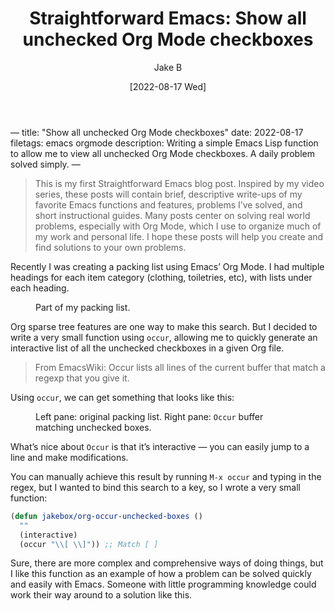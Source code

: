 ---
title: "Show all unchecked Org Mode checkboxes"
date: 2022-08-17
filetags: emacs orgmode
description: Writing a simple Emacs Lisp function to allow me to view all unchecked Org Mode checkboxes. A daily problem solved simply.
---
#+TITLE: Straightforward Emacs: Show all unchecked Org Mode checkboxes
#+AUTHOR: Jake B
#+DATE: [2022-08-17 Wed]
#+filetags: emacs orgmode
#+DESCRIPTION: Writing a simple Emacs Lisp function to allow me to view all unchecked Org Mode checkboxes. A daily problem solved simply.

#+BEGIN_QUOTE
This is my first Straightforward Emacs blog post. Inspired by my video series, these posts will contain brief, descriptive write-ups of my favorite Emacs functions and features, problems I’ve solved, and short instructional guides. Many posts center on solving real world problems, especially with Org Mode, which I use to organize much of my work and personal life. I hope these posts will help you create and find solutions to your own problems.
#+END_QUOTE

Recently I was creating a packing list using Emacs’ Org Mode. I had multiple headings for each item category (clothing, toiletries, etc), with lists under each heading.

#+caption: Part of my packing list.
[[../assets/images/checkboxes_1.png]]

Org sparse tree features are one way to make this search. But I decided to write a very small function using ~occur~, allowing me to quickly generate an interactive list of all the unchecked checkboxes in a given Org file.

#+BEGIN_QUOTE
From EmacsWiki: Occur lists all lines of the current buffer that match a regexp that you give it.
#+END_QUOTE

Using ~occur~, we can get something that looks like this:

#+caption: Left pane: original packing list. Right pane: ~Occur~ buffer matching unchecked boxes.
[[../assets/images/checkboxes_2.png]]

What’s nice about ~Occur~ is that it’s interactive — you can easily jump to a line and make modifications.

You can manually achieve this result by running ~M-x occur~ and typing in the regex, but I wanted to bind this search to a key, so I wrote a very small function:

#+BEGIN_SRC emacs-lisp
  (defun jakebox/org-occur-unchecked-boxes ()
    ""
    (interactive)
    (occur "\\[ \\]")) ;; Match [ ]
#+END_SRC

Sure, there are more complex and comprehensive ways of doing things, but I like this function as an example of how a problem can be solved quickly and easily with Emacs. Someone with little programming knowledge could work their way around to a solution like this.
